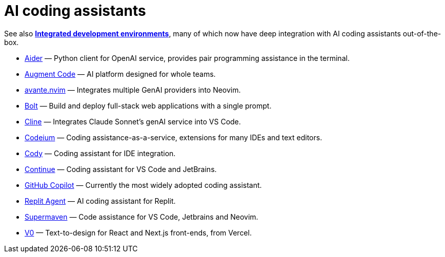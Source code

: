 = AI coding assistants

See also *link:./integrated-development-environments.adoc[Integrated development environments]*,
many of which now have deep integration with AI coding assistants out-of-the-box.

* https://aider.chat/[Aider] — Python client for OpenAI service, provides pair programming assistance in the terminal.
* https://www.augmentcode.com/[Augment Code] — AI platform designed for whole teams.
* https://github.com/yetone/avante.nvim[avante.nvim] — Integrates multiple GenAI providers into Neovim.
* https://bolt.new/[Bolt] — Build and deploy full-stack web applications with a single prompt.
* https://github.com/cline/cline[Cline] — Integrates Claude Sonnet's genAI service into VS Code.
* https://codeium.com/[Codeium] — Coding assistance-as-a-service, extensions for many IDEs and text editors.
* https://sourcegraph.com/cody[Cody] — Coding assistant for IDE integration.
* https://www.continue.dev/[Continue] — Coding assistant for VS Code and JetBrains.
* https://github.com/features/copilot[GitHub Copilot] — Currently the most widely adopted coding assistant.
* https://replit.com/ai[Replit Agent] — AI coding assistant for Replit.
* https://supermaven.com/[Supermaven] — Code assistance for VS Code, Jetbrains and Neovim.
* https://v0.dev/[V0] — Text-to-design for React and Next.js front-ends, from Vercel.

